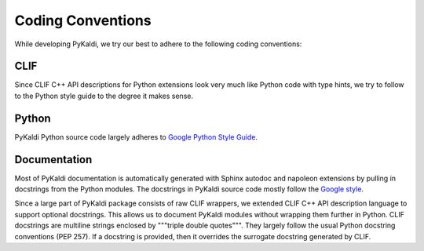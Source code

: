Coding Conventions
==================

While developing PyKaldi, we try our best to adhere to the following coding
conventions:

CLIF
----
Since CLIF C++ API descriptions for Python extensions look very much like Python
code with type hints, we try to follow to the Python style guide to the degree
it makes sense.


Python
------
PyKaldi Python source code largely adheres to `Google Python Style Guide
<http://google.github.io/styleguide/pyguide.html>`_.


Documentation
-------------
Most of PyKaldi documentation is automatically generated with Sphinx autodoc
and napoleon extensions by pulling in docstrings from the Python modules.
The docstrings in PyKaldi source code mostly follow the `Google style
<http://sphinxcontrib-napoleon.readthedocs.io/en/latest/example_google.html>`_.

Since a large part of PyKaldi package consists of raw CLIF wrappers, we extended
CLIF C++ API description language to support optional docstrings. This allows
us to document PyKaldi modules without wrapping them further in Python. CLIF
docstrings are multiline strings enclosed by """triple double quotes""". They
largely follow the usual Python docstring conventions (PEP 257). If a docstring
is provided, then it overrides the surrogate docstring generated by CLIF.
